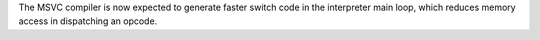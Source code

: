The MSVC compiler is now expected to generate faster switch code in the interpreter main loop, which reduces memory access in dispatching an opcode.
